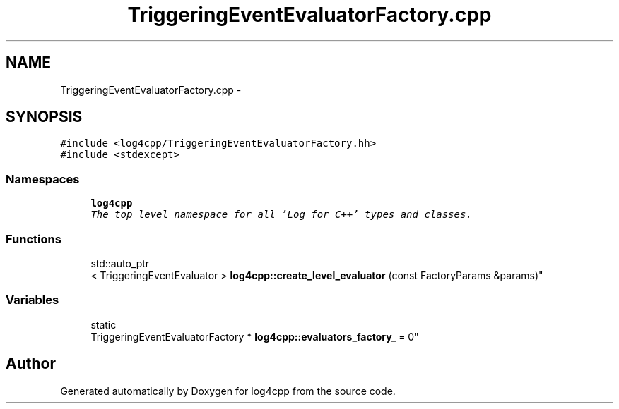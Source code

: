 .TH "TriggeringEventEvaluatorFactory.cpp" 3 "Sat Feb 10 2018" "Version 1.1" "log4cpp" \" -*- nroff -*-
.ad l
.nh
.SH NAME
TriggeringEventEvaluatorFactory.cpp \- 
.SH SYNOPSIS
.br
.PP
\fC#include <log4cpp/TriggeringEventEvaluatorFactory\&.hh>\fP
.br
\fC#include <stdexcept>\fP
.br

.SS "Namespaces"

.in +1c
.ti -1c
.RI "\fBlog4cpp\fP"
.br
.RI "\fIThe top level namespace for all 'Log for C++' types and classes\&. \fP"
.in -1c
.SS "Functions"

.in +1c
.ti -1c
.RI "std::auto_ptr
.br
< TriggeringEventEvaluator > \fBlog4cpp::create_level_evaluator\fP (const FactoryParams &params)"
.br
.in -1c
.SS "Variables"

.in +1c
.ti -1c
.RI "static 
.br
TriggeringEventEvaluatorFactory * \fBlog4cpp::evaluators_factory_\fP = 0"
.br
.in -1c
.SH "Author"
.PP 
Generated automatically by Doxygen for log4cpp from the source code\&.
